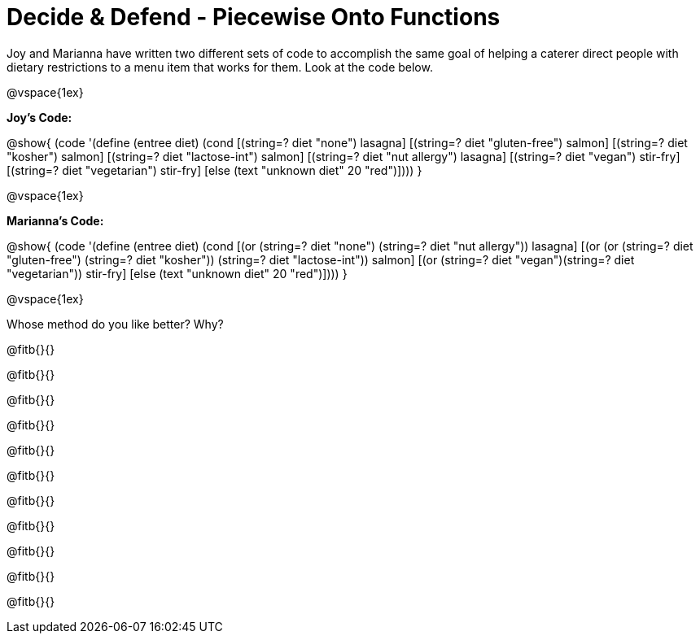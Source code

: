 = Decide & Defend - Piecewise Onto Functions

Joy and Marianna have written two different sets of code to accomplish the same goal of helping a caterer direct people with dietary restrictions to a menu item that works for them. Look at the code below.

@vspace{1ex}

*Joy's Code:*

@show{
(code '(define (entree diet)  
  (cond 
    [(string=? diet "none") lasagna]
    [(string=? diet "gluten-free")   salmon]
    [(string=? diet "kosher") salmon]
    [(string=? diet "lactose-int") salmon]
    [(string=? diet "nut allergy") lasagna]
    [(string=? diet "vegan") stir-fry]
    [(string=? diet "vegetarian") stir-fry]
    [else (text "unknown diet" 20 "red")])))
}


@vspace{1ex}

*Marianna's Code:*

@show{
(code '(define (entree diet)
  (cond
    [(or (string=? diet "none") (string=? diet "nut allergy")) lasagna]
    [(or (or (string=? diet "gluten-free") (string=? diet "kosher")) (string=? diet "lactose-int"))  salmon]
    [(or (string=? diet "vegan")(string=? diet "vegetarian")) stir-fry]
    [else (text "unknown diet" 20 "red")])))
}

@vspace{1ex}

Whose method do you like better? Why?

@fitb{}{}

@fitb{}{}

@fitb{}{}

@fitb{}{}

@fitb{}{}

@fitb{}{}

@fitb{}{}

@fitb{}{}

@fitb{}{}

@fitb{}{}

@fitb{}{}

